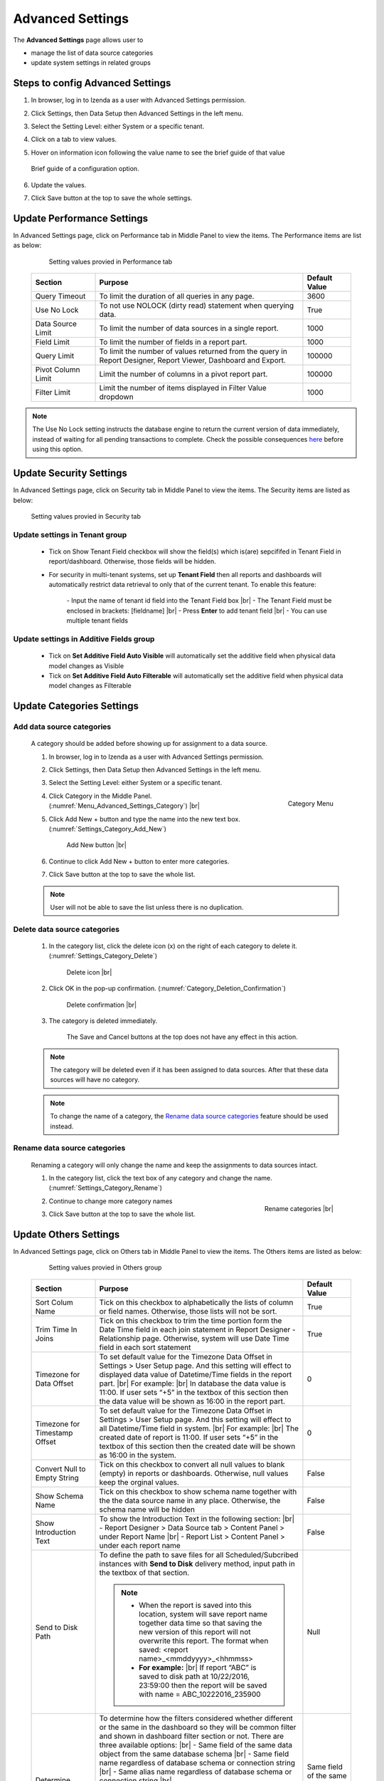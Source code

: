 

=================
Advanced Settings
=================

The **Advanced Settings** page allows user to


* manage the list of data source categories
* update system settings in related groups

Steps to config Advanced Settings
--------------------------------------

#. In browser, log in to Izenda as a user with Advanced Settings
   permission.
#. Click Settings, then Data Setup then Advanced Settings in the left
   menu.
#. Select the Setting Level: either System or a specific tenant.
#. Click on a tab to view values.

#. Hover on information icon following the value name to see the brief guide of that value

   .. figure:: /_static/images/Advanced_Settings_Performance_Hover_Brief_Guide.png
      :align: center
      :width: 1001px

      Brief guide of a configuration option.

#. Update the values.
#. Click Save button at the top to save the whole settings.

Update Performance Settings
------------------------------------

In Advanced Settings page, click on Performance tab in Middle Panel to view the items. The Performance items are list as below:

   .. figure:: /_static/images/Advanced_Settings_Performance.png
      :align: center
      :width: 1653px

      Setting values provied in Performance tab

  .. list-table::
      :widths: 20 65 15
      :header-rows: 1

      *  -  Section
         -  Purpose
         -  Default Value
      *  -  Query Timeout
         -  To limit the duration of all queries in any page.
         -  3600
      *  -  Use No Lock
         -  To not use NOLOCK (dirty read) statement when querying data.
         -  True
      *  -  Data Source Limit
         -  To limit the number of data sources in a single report.
         -  1000
      *  -  Field Limit
         -  To limit the number of fields in a report part.
         -  1000
      *  -  Query Limit
         -  To limit the number of values returned from the query in Report Designer, Report Viewer, Dashboard and Export.
         -  100000
      *  -  Pivot Column Limit
         -  Limit the number of columns in a pivot report part.
         -  100000
      *  -  Filter Limit
         -  Limit the number of items displayed in Filter Value dropdown
         -  1000

.. note::

   The Use No Lock setting instructs the database engine to return the current version of data immediately, instead of waiting for all pending transactions to complete. Check the possible consequences `here <https://www.izenda.com/blog/high-performance-sql-views-using-withnolock/>`__ before using this option.

Update Security Settings
--------------------------
In Advanced Settings page, click on Security tab in Middle Panel to view the items. The Security items are listed as below:

   .. figure:: /_static/images/Advanced_Settings_Sercurity.png
      :align: center
      :width: 1657px

      Setting values provied in Security tab

Update settings in Tenant group
***********************************

   *  Tick on Show Tenant Field checkbox will show the field(s) which is(are) sepcififed in Tenant Field in report/dashboard. Otherwise, those fields will be hidden.

   * For security in multi-tenant systems, set up **Tenant Field** then all reports and dashboards will automatically restrict data retrieval to only that of the current tenant. To enable this feature:

      \- Input the name of tenant id field into the Tenant Field box |br|
      \- The Tenant Field must be enclosed in brackets: [fieldname] |br|
      \- Press **Enter** to add tenant field  |br|
      \- You can use multiple tenant fields 

   .. _Update_settings_in_Security_Additive_Fields_group:

Update settings in Additive Fields group
********************************************

   * Tick on **Set Additive Field Auto Visible** will automatically set the additive field when physical data model changes as Visible
   * Tick on **Set Additive Field Auto Filterable** will automatically set the additive field when physical data model changes as Filterable


Update Categories Settings
---------------------------

.. _Add_data_source_categories:

Add data source categories
***************************

   A category should be added before showing up for assignment to a data
   source.

   #. In browser, log in to Izenda as a user with Advanced Settings
      permission.
   #. Click Settings, then Data Setup then Advanced Settings in the left
      menu.
   #. Select the Setting Level: either System or a specific tenant.
   #. .. _Menu_Advanced_Settings_Category:

      .. figure:: /_static/images/Menu_Advanced_Settings_Category.jpg
         :align: right
         :width: 391px

         Category Menu

      Click Category in the Middle Panel. (:numref:`Menu_Advanced_Settings_Category`) |br|
   #. Click Add New + button and type the name into the new text box. (:numref:`Settings_Category_Add_New`)

      .. _Settings_Category_Add_New:

      .. figure:: /_static/images/Settings_Category_Add_New.jpg
         :width: 622px

         Add New button |br|
   #. Continue to click Add New + button to enter more categories.
   #. Click Save button at the top to save the whole list.

   .. note::

      User will not be able to save the list unless there is no duplication.

Delete data source categories
******************************

   #. In the category list, click the delete icon (x) on the right of each category to delete it. (:numref:`Settings_Category_Delete`)

      .. _Settings_Category_Delete:

      .. figure:: /_static/images/Settings_Category_Delete.jpg
         :width: 621px

         Delete icon |br|
   #. Click OK in the pop-up confirmation. (:numref:`Category_Deletion_Confirmation`)

      .. _Category_Deletion_Confirmation:

      .. figure:: /_static/images/Category_Deletion_Confirmation.jpg
         :width: 456px

         Delete confirmation |br|
   #. The category is deleted immediately.

         The Save and Cancel buttons at the top does not have any effect in this action.

   .. note::

      The category will be deleted even if it has been assigned to data sources. After that these data sources will have no category.

   .. note::

      To change the name of a category, the `Rename data source categories`_ feature should be used instead.

Rename data source categories
******************************

   Renaming a category will only change the name and keep the assignments
   to data sources intact.

   #. In the category list, click the text box of any category and change the name. (:numref:`Settings_Category_Rename`)

      .. _Settings_Category_Rename:

      .. figure:: /_static/images/Settings_Category_Rename.jpg
         :align: right
         :width: 617px

         Rename categories |br|
   #. Continue to change more category names
   #. Click Save button at the top to save the whole list.

.. _Advanced_Settings_Others:

Update Others Settings
-----------------------

In Advanced Settings page, click on Others tab in Middle Panel to view the items. The Others items are listed as below:

   .. figure:: /_static/images/Advanced_Settings_Others.png
      :align: center
      :width: 1649px

      Setting values provied in Others group

  .. list-table::
      :widths: 20 65 15
      :header-rows: 1

      *  -  Section
         -  Purpose
         -  Default Value
      *  -  Sort Colum Name 
         -  Tick on this checkbox to alphabetically the lists of column or field names. Otherwise, those lists will not be sort.
         -  True
      *  -  Trim Time In Joins 
         -  Tick on this checkbox to trim the time portion form the Date Time field in each join statement in Report Designer - Relationship page. Otherwise, system will use Date Time field in each sort statement
         -  True
      *  -  Timezone for Data Offset 
         -  To set default value for the Timezone Data Offset in Settings > User Setup page. And this setting will effect to displayed data value of Datetime/Time fields in the report part. |br|
            For example: |br|
            In database the data value is 11:00. If user sets “+5” in the textbox of this section then the data value will be shown as 16:00 in the report part.
         -  0
      *  -  Timezone for Timestamp Offset
         -  To set default value for the Timezone Data Offset in Settings > User Setup page. And this setting will effect to all Datetime/Time field in system. |br|
            For example: |br|
            The created date of report is 11:00. If user sets “+5” in the textbox of this section then the created date will be shown as 16:00 in the system.
         -  0
      *  -  Convert Null to Empty String
         -  Tick on this checkbox to convert all null values to blank (empty) in reports or dashboards. Otherwise, null values keep the orginal values.
         -  False
      *  -  Show Schema Name
         -  Tick on this checkbox to show schema name together with the the data source name in any place. Otherwise, the schema name will be hidden
         -  False
      *  -  Show Introduction Text
         -  To show the Introduction Text in the following section: |br|
            \- Report Designer > Data Source tab > Content Panel > under Report Name |br|
            \- Report List > Content Panel > under each report name
         -  False
      *  -  Send to Disk Path
         -  To define the path to save files for all Scheduled/Subcribed instances with **Send to Disk** delivery method, input path in the textbox of that section.

            .. note::

               * When the report is saved into this location, system will save report name together data time so that saving the new version of this report will not overwrite this report. The format when saved: <report name>_<mmddyyyy>_<hhmmss>

               * **For example:** |br|
                 If report “ABC” is saved to disk path at 10/22/2016, 23:59:00 then the report will be saved with name = ABC_10222016_235900
         -  Null
      *  -  Determine common filter for the same field based on
         -  To determine how the filters considered whether different or the same in the dashboard so they will be common filter and shown in dashboard filter section or not. There are three available options: |br|
            \- Same field of the same data object from the same database schema |br|
            \- Same field name regardless of database schema or connection string |br|
            \- Same alias name regardless of database schema or connection string |br|

            .. note:: 

               Stored Procedure stored procedures input parameters are only considered common when they are from the same stored procedure.
            
            Please see :ref:`Dashboard_Filters` for more details about common filter in dashboard.
         -  Same field of the same data object from the same database schema
      *  -  Allow Multiple Sorts on Grid Header
         -  By selecting this checkbox, user can sort on multiple columns when clicking on Grid header in Vertical/Horizontal report. Otherwise, user can only sort by one column at a time.
         -  True
      *  -  Show Preview section in Configuration Mode
         -  By selecting this checkbox, both Configuration and Preview sections display in the report part’s backside and setting popups. Otherwise, system only shows Configuration section. This is useful when working with very large datasets as the database is not called until the report part is flipped to the front side.
         -  True

Cancel the changes
-------------------

.. _Settings_Cancel_Confirmation:

.. figure:: /_static/images/Cancel_Confirmation.jpg
   :align: right
   :width: 465px

   Cancel confirmation pop-up

To cancel any changes without saving:

#. Click the Cancel button at the top.
#. Click OK in the confirmation pop-up. (:numref:`Settings_Cancel_Confirmation`) |br|

See also
--------

-  :ref:`Data Model - Assign a category to a table, view or stored procedure <Assign_a_category_to_a_table_view_or_stored_procedure>`